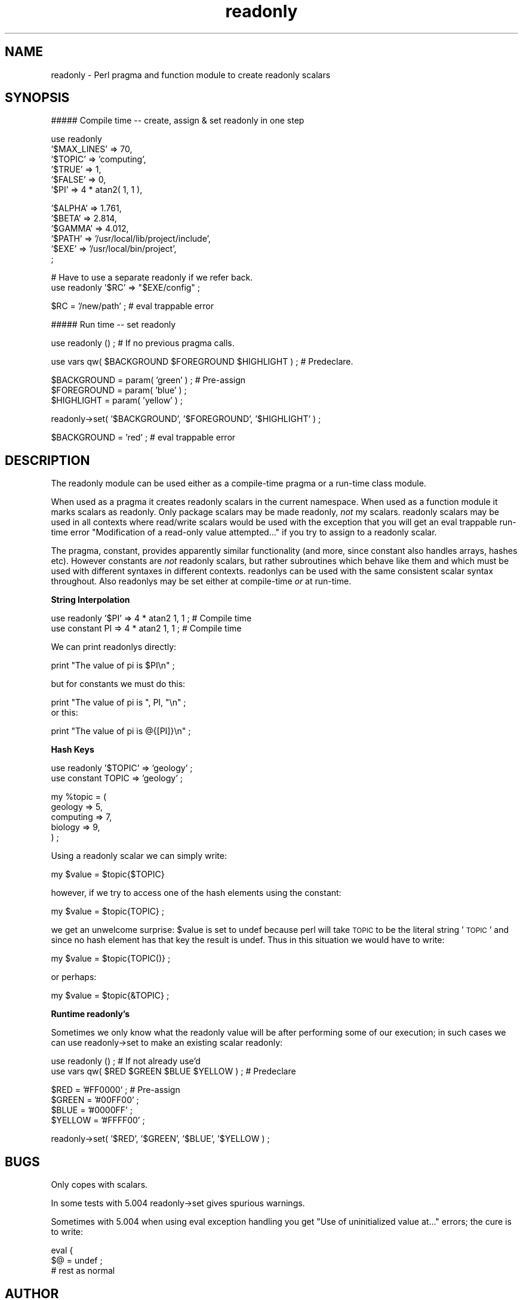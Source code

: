 .rn '' }`
''' $RCSfile$$Revision$$Date$
'''
''' $Log$
'''
.de Sh
.br
.if t .Sp
.ne 5
.PP
\fB\\$1\fR
.PP
..
.de Sp
.if t .sp .5v
.if n .sp
..
.de Ip
.br
.ie \\n(.$>=3 .ne \\$3
.el .ne 3
.IP "\\$1" \\$2
..
.de Vb
.ft CW
.nf
.ne \\$1
..
.de Ve
.ft R

.fi
..
'''
'''
'''     Set up \*(-- to give an unbreakable dash;
'''     string Tr holds user defined translation string.
'''     Bell System Logo is used as a dummy character.
'''
.tr \(*W-|\(bv\*(Tr
.ie n \{\
.ds -- \(*W-
.ds PI pi
.if (\n(.H=4u)&(1m=24u) .ds -- \(*W\h'-12u'\(*W\h'-12u'-\" diablo 10 pitch
.if (\n(.H=4u)&(1m=20u) .ds -- \(*W\h'-12u'\(*W\h'-8u'-\" diablo 12 pitch
.ds L" ""
.ds R" ""
'''   \*(M", \*(S", \*(N" and \*(T" are the equivalent of
'''   \*(L" and \*(R", except that they are used on ".xx" lines,
'''   such as .IP and .SH, which do another additional levels of
'''   double-quote interpretation
.ds M" """
.ds S" """
.ds N" """""
.ds T" """""
.ds L' '
.ds R' '
.ds M' '
.ds S' '
.ds N' '
.ds T' '
'br\}
.el\{\
.ds -- \(em\|
.tr \*(Tr
.ds L" ``
.ds R" ''
.ds M" ``
.ds S" ''
.ds N" ``
.ds T" ''
.ds L' `
.ds R' '
.ds M' `
.ds S' '
.ds N' `
.ds T' '
.ds PI \(*p
'br\}
.\"	If the F register is turned on, we'll generate
.\"	index entries out stderr for the following things:
.\"		TH	Title 
.\"		SH	Header
.\"		Sh	Subsection 
.\"		Ip	Item
.\"		X<>	Xref  (embedded
.\"	Of course, you have to process the output yourself
.\"	in some meaninful fashion.
.if \nF \{
.de IX
.tm Index:\\$1\t\\n%\t"\\$2"
..
.nr % 0
.rr F
.\}
.TH readonly 3pm "perl 5.004, patch 04" "21/May/100" "User Contributed Perl Documentation"
.UC
.if n .hy 0
.if n .na
.ds C+ C\v'-.1v'\h'-1p'\s-2+\h'-1p'+\s0\v'.1v'\h'-1p'
.de CQ          \" put $1 in typewriter font
.ft CW
'if n "\c
'if t \\&\\$1\c
'if n \\&\\$1\c
'if n \&"
\\&\\$2 \\$3 \\$4 \\$5 \\$6 \\$7
'.ft R
..
.\" @(#)ms.acc 1.5 88/02/08 SMI; from UCB 4.2
.	\" AM - accent mark definitions
.bd B 3
.	\" fudge factors for nroff and troff
.if n \{\
.	ds #H 0
.	ds #V .8m
.	ds #F .3m
.	ds #[ \f1
.	ds #] \fP
.\}
.if t \{\
.	ds #H ((1u-(\\\\n(.fu%2u))*.13m)
.	ds #V .6m
.	ds #F 0
.	ds #[ \&
.	ds #] \&
.\}
.	\" simple accents for nroff and troff
.if n \{\
.	ds ' \&
.	ds ` \&
.	ds ^ \&
.	ds , \&
.	ds ~ ~
.	ds ? ?
.	ds ! !
.	ds /
.	ds q
.\}
.if t \{\
.	ds ' \\k:\h'-(\\n(.wu*8/10-\*(#H)'\'\h"|\\n:u"
.	ds ` \\k:\h'-(\\n(.wu*8/10-\*(#H)'\`\h'|\\n:u'
.	ds ^ \\k:\h'-(\\n(.wu*10/11-\*(#H)'^\h'|\\n:u'
.	ds , \\k:\h'-(\\n(.wu*8/10)',\h'|\\n:u'
.	ds ~ \\k:\h'-(\\n(.wu-\*(#H-.1m)'~\h'|\\n:u'
.	ds ? \s-2c\h'-\w'c'u*7/10'\u\h'\*(#H'\zi\d\s+2\h'\w'c'u*8/10'
.	ds ! \s-2\(or\s+2\h'-\w'\(or'u'\v'-.8m'.\v'.8m'
.	ds / \\k:\h'-(\\n(.wu*8/10-\*(#H)'\z\(sl\h'|\\n:u'
.	ds q o\h'-\w'o'u*8/10'\s-4\v'.4m'\z\(*i\v'-.4m'\s+4\h'\w'o'u*8/10'
.\}
.	\" troff and (daisy-wheel) nroff accents
.ds : \\k:\h'-(\\n(.wu*8/10-\*(#H+.1m+\*(#F)'\v'-\*(#V'\z.\h'.2m+\*(#F'.\h'|\\n:u'\v'\*(#V'
.ds 8 \h'\*(#H'\(*b\h'-\*(#H'
.ds v \\k:\h'-(\\n(.wu*9/10-\*(#H)'\v'-\*(#V'\*(#[\s-4v\s0\v'\*(#V'\h'|\\n:u'\*(#]
.ds _ \\k:\h'-(\\n(.wu*9/10-\*(#H+(\*(#F*2/3))'\v'-.4m'\z\(hy\v'.4m'\h'|\\n:u'
.ds . \\k:\h'-(\\n(.wu*8/10)'\v'\*(#V*4/10'\z.\v'-\*(#V*4/10'\h'|\\n:u'
.ds 3 \*(#[\v'.2m'\s-2\&3\s0\v'-.2m'\*(#]
.ds o \\k:\h'-(\\n(.wu+\w'\(de'u-\*(#H)/2u'\v'-.3n'\*(#[\z\(de\v'.3n'\h'|\\n:u'\*(#]
.ds d- \h'\*(#H'\(pd\h'-\w'~'u'\v'-.25m'\f2\(hy\fP\v'.25m'\h'-\*(#H'
.ds D- D\\k:\h'-\w'D'u'\v'-.11m'\z\(hy\v'.11m'\h'|\\n:u'
.ds th \*(#[\v'.3m'\s+1I\s-1\v'-.3m'\h'-(\w'I'u*2/3)'\s-1o\s+1\*(#]
.ds Th \*(#[\s+2I\s-2\h'-\w'I'u*3/5'\v'-.3m'o\v'.3m'\*(#]
.ds ae a\h'-(\w'a'u*4/10)'e
.ds Ae A\h'-(\w'A'u*4/10)'E
.ds oe o\h'-(\w'o'u*4/10)'e
.ds Oe O\h'-(\w'O'u*4/10)'E
.	\" corrections for vroff
.if v .ds ~ \\k:\h'-(\\n(.wu*9/10-\*(#H)'\s-2\u~\d\s+2\h'|\\n:u'
.if v .ds ^ \\k:\h'-(\\n(.wu*10/11-\*(#H)'\v'-.4m'^\v'.4m'\h'|\\n:u'
.	\" for low resolution devices (crt and lpr)
.if \n(.H>23 .if \n(.V>19 \
\{\
.	ds : e
.	ds 8 ss
.	ds v \h'-1'\o'\(aa\(ga'
.	ds _ \h'-1'^
.	ds . \h'-1'.
.	ds 3 3
.	ds o a
.	ds d- d\h'-1'\(ga
.	ds D- D\h'-1'\(hy
.	ds th \o'bp'
.	ds Th \o'LP'
.	ds ae ae
.	ds Ae AE
.	ds oe oe
.	ds Oe OE
.\}
.rm #[ #] #H #V #F C
.SH "NAME"
readonly \- Perl pragma and function module to create readonly scalars 
.SH "SYNOPSIS"
.PP
.Vb 1
\&    ##### Compile time -- create, assign & set readonly in one step
.Ve
.Vb 6
\&    use readonly 
\&            '$MAX_LINES' => 70,
\&            '$TOPIC'     => 'computing',
\&            '$TRUE'      => 1,
\&            '$FALSE'     => 0,
\&            '$PI'        => 4 * atan2( 1, 1 ),
.Ve
.Vb 6
\&            '$ALPHA'     => 1.761,
\&            '$BETA'      => 2.814,
\&            '$GAMMA'     => 4.012,
\&            '$PATH'      => '/usr/local/lib/project/include',
\&            '$EXE'       => '/usr/local/bin/project',
\&            ;
.Ve
.Vb 2
\&    # Have to use a separate readonly if we refer back.
\&    use readonly '$RC'  => "$EXE/config" ;
.Ve
.Vb 1
\&    $RC = '/new/path' ; # eval trappable error
.Ve
.Vb 1
\&    ##### Run time -- set readonly
.Ve
.Vb 1
\&    use readonly () ; # If no previous pragma calls.
.Ve
.Vb 1
\&    use vars qw( $BACKGROUND $FOREGROUND $HIGHLIGHT ) ; # Predeclare.
.Ve
.Vb 3
\&    $BACKGROUND = param( 'green' ) ;    # Pre-assign
\&    $FOREGROUND = param( 'blue' ) ;
\&    $HIGHLIGHT  = param( 'yellow' ) ;
.Ve
.Vb 1
\&    readonly->set( '$BACKGROUND', '$FOREGROUND', '$HIGHLIGHT' ) ;
.Ve
.Vb 1
\&    $BACKGROUND = 'red' ; # eval trappable error
.Ve
.SH "DESCRIPTION"
The readonly module can be used either as a compile-time pragma or a run-time
class module.
.PP
When used as a pragma it creates readonly scalars in the current namespace.
When used as a function module it marks scalars as readonly. Only package
scalars may be made readonly, \fInot\fR \f(CWmy\fR scalars. \f(CWreadonly\fR scalars may be
used in all contexts where read/write scalars would be used with the exception
that you will get an \f(CWeval\fR trappable run-time error \*(L"Modification of a
read-only value attempted...\*(R" if you try to assign to a readonly scalar.
.PP
The pragma, \f(CWconstant\fR, provides apparently similar functionality (and more,
since \f(CWconstant\fR also handles arrays, hashes etc). However \f(CWconstant\fRs are
\fInot\fR readonly scalars, but rather subroutines which behave like them and
which must be used with different syntaxes in different contexts. \f(CWreadonly\fRs
can be used with the same consistent scalar syntax throughout. Also
\f(CWreadonly\fRs may be set either at compile-time \fIor\fR at run-time.
.Sh "String Interpolation"
.PP
.Vb 2
\&    use readonly '$PI' => 4 * atan2 1, 1 ; # Compile time
\&    use constant PI    => 4 * atan2 1, 1 ; # Compile time
.Ve
We can print \f(CWreadonly\fRs directly:
.PP
.Vb 1
\&    print "The value of pi is $PI\en" ;
.Ve
but for \f(CWconstant\fRs we must do this:
.PP
.Vb 3
\&    print "The value of pi is ", PI, "\en" ;
\&    
\&or this:
.Ve
.Vb 1
\&    print "The value of pi is @{[PI]}\en" ;
.Ve
.Sh "Hash Keys"
.PP
.Vb 2
\&    use readonly '$TOPIC' => 'geology' ;
\&    use constant TOPIC    => 'geology' ;
.Ve
.Vb 5
\&    my %topic = (
\&            geology   => 5,
\&            computing => 7,
\&            biology   => 9,
\&        ) ;
.Ve
Using a \f(CWreadonly\fR scalar we can simply write:
.PP
.Vb 1
\&    my $value = $topic{$TOPIC}
.Ve
however, if we try to access one of the hash elements using the \f(CWconstant\fR:
.PP
.Vb 1
\&    my $value = $topic{TOPIC} ;
.Ve
we get an unwelcome surprise: \f(CW$value\fR is set to \f(CWundef\fR because perl will
take \s-1TOPIC\s0 to be the literal string \*(L'\s-1TOPIC\s0\*(R' and since no hash element has that
key the result is undef. Thus in this situation we would have to write:
.PP
.Vb 1
\&    my $value = $topic{TOPIC()} ;
.Ve
or perhaps:
.PP
.Vb 1
\&    my $value = $topic{&TOPIC} ;
.Ve
.Sh "Runtime readonly's"
Sometimes we only know what the readonly value will be after performing some
of our execution; in such cases we can use \f(CWreadonly->set\fR to make an
existing scalar readonly: 
.PP
.Vb 2
\&    use readonly () ; # If not already use'd
\&    use vars qw( $RED $GREEN $BLUE $YELLOW ) ; # Predeclare
.Ve
.Vb 4
\&    $RED    = '#FF0000' ; # Pre-assign
\&    $GREEN  = '#00FF00' ;
\&    $BLUE   = '#0000FF' ;
\&    $YELLOW = '#FFFF00' ;
.Ve
.Vb 1
\&    readonly->set( '$RED', '$GREEN', '$BLUE', '$YELLOW ) ;
.Ve
.SH "BUGS"
Only copes with scalars.
.PP
In some tests with 5.004 \f(CWreadonly->set\fR gives spurious warnings.
.PP
Sometimes with 5.004 when using eval exception handling you get \*(L"Use of
uninitialized value at...\*(R" errors; the cure is to write:
.PP
.Vb 3
\&    eval {
\&        $@ = undef ;
\&        # rest as normal
.Ve
.SH "AUTHOR"
Mark Summerfield. I can be contacted as <summer@perlpress.com> \-
please include the word \*(L'readonly\*(R' in the subject line.
.PP
I copied some ideas from \f(CWconstant.pm\fR.
.SH "COPYRIGHT"
Copyright (c) Mark Summerfield 2000. All Rights Reserved.
.PP
This module may be used/distributed/modified under the same terms as perl
itself. 
.SH "SEE ALSO"
Constant or readonly scalars, arrays and hashes are available through other
mechanisms:
.Ip "\(bu" 4
Tom Phoenix's standard module \f(CWconstant\fR. This has the cons described above,
but the pros that it can provide readonly arrays and may be faster than other
approaches because the perl compiler cooperates with it behind the scenes.
.Ip "\(bu" 4
Graham Barr's tie-based code archived at
http://www.xray.mpe.mpg.de/mailing-lists/modules/1999-02/msg00090.html
.Ip "\(bu" 4
Mark-Jason Dominus\*(R' tie-based code at http://www.plover.com/~mjd/perl/Locked/
.Ip "\(bu" 4
My own tie-based code at http://www.perlpress.com/perl/antiques.html
Tie::Const.
.PP
Tie-based implementations should be able to offer readonly scalars, arrays and
hashes, but these implementations are likely to have a performance overhead
compared with \f(CWreadonly\fR or \f(CWconstant\fR.

.rn }` ''
.IX Title "readonly 3pm"
.IX Name "readonly - Perl pragma and function module to create readonly scalars"

.IX Header "NAME"

.IX Header "SYNOPSIS"

.IX Header "DESCRIPTION"

.IX Subsection "String Interpolation"

.IX Subsection "Hash Keys"

.IX Subsection "Runtime readonly's"

.IX Header "BUGS"

.IX Header "AUTHOR"

.IX Header "COPYRIGHT"

.IX Header "SEE ALSO"

.IX Item "\(bu"

.IX Item "\(bu"

.IX Item "\(bu"

.IX Item "\(bu"

